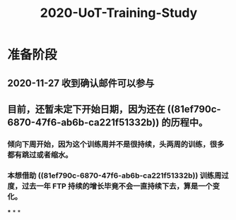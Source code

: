 #+TITLE: 2020-UoT-Training-Study
#+CREATED:       [2020-11-28 Sat 19:07]
#+LAST_MODIFIED: [2020-11-28 Sat 19:07]
* 准备阶段
** 2020-11-27 收到确认邮件可以参与
** 目前，还暂未定下开始日期，因为还在 ((81ef790c-6870-47f6-ab6b-ca221f51332b)) 的历程中。
*** 倾向下周开始，因为这个训练周并不是很持续，头两周的训练，很多都有跳过或者缩水。
*** 本想借助 ((81ef790c-6870-47f6-ab6b-ca221f51332b)) 训练周过度，过去一年 FTP 持续的增长毕竟不会一直持续下去，算是一个变化。
***
*
*

